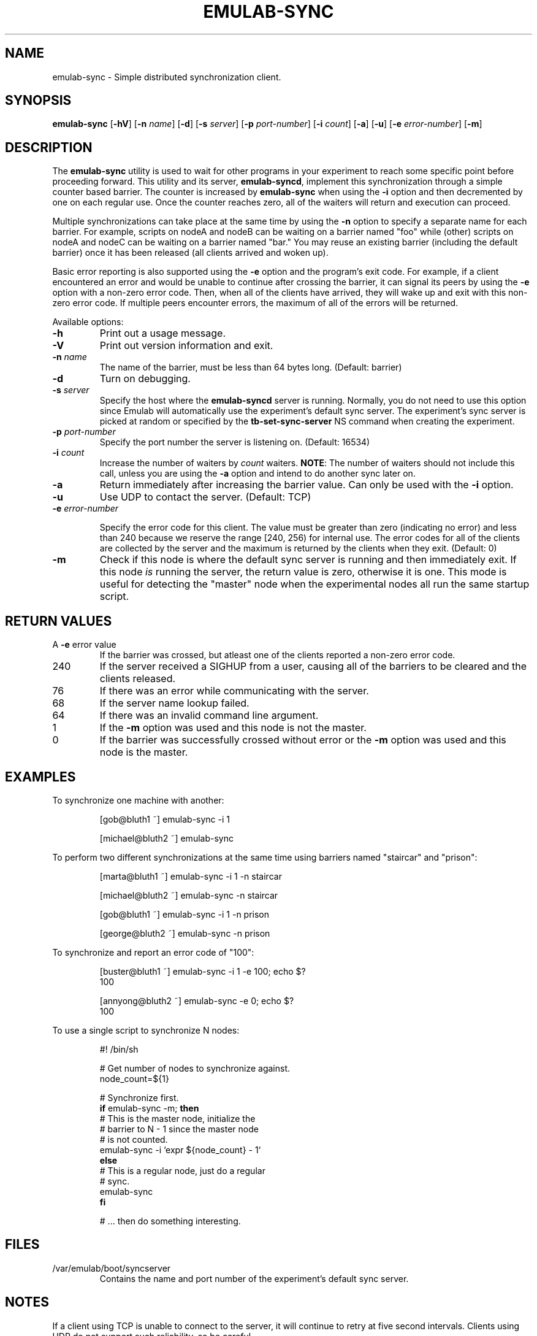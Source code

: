 .TH EMULAB-SYNC 1 "April 5, 2004" "Emulab" "Emulab Commands Manual"
.OS
.SH NAME
emulab-sync \- Simple distributed synchronization client.
.SH SYNOPSIS
.BI emulab-sync
[\fB-hV\fR]
[\fB-n \fIname\fR]
[\fB-d\fR]
[\fB-s \fIserver\fR]
[\fB-p \fIport-number\fR]
[\fB-i \fIcount\fR]
[\fB-a\fR]
[\fB-u\fR]
[\fB-e \fIerror-number\fR]
[\fB-m\fR]
.SH DESCRIPTION
The
.B emulab-sync
utility is used to wait for other programs in your experiment to reach some
specific point before proceeding forward.  This utility and its server,
.B emulab-syncd\fR,
implement this synchronization through a simple counter based barrier.  The
counter is increased by
.B emulab-sync
when using the
.B -i
option and then decremented by one on each regular use.  Once the counter
reaches zero, all of the waiters will return and execution can proceed.
.P
Multiple synchronizations can take place at the same time by using the
.B -n
option to specify a separate name for each barrier.  For example, scripts on
nodeA and nodeB can be waiting on a barrier named "foo" while (other) scripts
on nodeA and nodeC can be waiting on a barrier named "bar." You may reuse an
existing barrier (including the default barrier) once it has been released (all
clients arrived and woken up).
.P
Basic error reporting is also supported using the
.B -e
option and the program's exit code.  For example, if a client encountered an
error and would be unable to continue after crossing the barrier, it can signal
its peers by using the
.B -e
option with a non-zero error code.  Then, when all of the clients have arrived,
they will wake up and exit with this non-zero error code.  If multiple peers
encounter errors, the maximum of all of the errors will be returned.
.P
Available options:
.P
.TP
\fB-h
Print out a usage message.
.TP
\fB-V
Print out version information and exit.
.TP
\fB-n \fIname
The name of the barrier, must be less than 64 bytes long.  (Default: barrier)
.TP
\fB-d
Turn on debugging.
.TP
\fB-s \fIserver
Specify the host where the
.B emulab-syncd
server is running.  Normally, you do not need to use this option since Emulab
will automatically use the experiment's default sync server.  The experiment's
sync server is picked at random or specified by the
.B tb-set-sync-server
NS command when creating the experiment.
.TP
\fB-p \fIport-number
Specify the port number the server is listening on.  (Default: 16534)
.TP
\fB-i \fIcount
Increase the number of waiters by
.I count
waiters.
.B NOTE\fR:
The number of waiters should not include this call, unless you are using the
.B -a
option and intend to do another sync later on.
.TP
\fB-a
Return immediately after increasing the barrier value.  Can only be used 
with the
.B -i
option.
.TP
\fB-u
Use UDP to contact the server.  (Default: TCP)
.TP
\fB-e \fIerror-number

Specify the error code for this client.  The value must be greater than zero
(indicating no error) and less than 240 because we reserve the range [240, 256)
for internal use.  The error codes for all of the clients are collected by the
server and the maximum is returned by the clients when they exit.  (Default: 0)
.TP
\fB-m
Check if this node is where the default sync server is running and then
immediately exit.  If this node
.I is
running the server, the return value is zero, otherwise it is one.  This mode
is useful for detecting the "master" node when the experimental nodes all run
the same startup script.
.SH RETURN VALUES
.TP
A \fB-e \fRerror value
If the barrier was crossed, but atleast one of the clients reported a non-zero
error code.
.TP
240
If the server received a SIGHUP from a user, causing all of the barriers 
to be cleared and the clients released.
.TP
76
If there was an error while communicating with the server.
.TP
68
If the server name lookup failed.
.TP
64
If there was an invalid command line argument.
.TP
1
If the
.B -m
option was used and this node is not the master.
.TP
0
If the barrier was successfully crossed without error or the
.B -m
option was used and this node is the master.
.SH EXAMPLES
.PP
To synchronize one machine with another:
.PP
.RS
[gob@bluth1 ~] emulab-sync -i 1
.P
[michael@bluth2 ~] emulab-sync
.RE
.PP
To perform two different synchronizations at the same time using barriers named
"staircar" and "prison":
.PP
.RS
[marta@bluth1 ~] emulab-sync -i 1 -n staircar
.P
[michael@bluth2 ~] emulab-sync -n staircar
.P
[gob@bluth1 ~] emulab-sync -i 1 -n prison
.P
[george@bluth2 ~] emulab-sync -n prison
.RE
.PP
To synchronize and report an error code of "100":
.PP
.RS
.PD 0
[buster@bluth1 ~] emulab-sync -i 1 -e 100; echo $?
.P
100
.PD
.P
.PD 0
[annyong@bluth2 ~] emulab-sync -e 0; echo $?
.P
100
.PD
.RE
.PP
To use a single script to synchronize N nodes:
.PP
.RS
.PD 0
#! /bin/sh

# Get number of nodes to synchronize against.
.P
node_count=${1}

# Synchronize first.
.P
\fBif\fR emulab-sync -m; \fBthen\fR
.P
    # This is the master node, initialize the
.P
    # barrier to N - 1 since the master node
.P
    # is not counted.
.P
    emulab-sync -i `expr ${node_count} - 1`
.P
\fBelse\fR
.P
    # This is a regular node, just do a regular
.P
    # sync.
.P
    emulab-sync
.P
\fBfi\fR

# ... then do something interesting.
.RE
.PD
.SH FILES
.TP
/var/emulab/boot/syncserver
Contains the name and port number of the experiment's default sync server.
.SH NOTES
If a client using TCP is unable to connect to the server, it will continue to
retry at five second intervals.  Clients using UDP do not support such
reliability, so be careful.
.P
If you terminate a TCP client before it returns, the server will recognize the
closed socket and adjust the counter so that it appears that the call 
never occurred.
.SH BUGS
Despite the above efforts, it is still possible for a barrier's counter to end
up with an unknown value.  Typical symptoms of this condition are clients that
refuse to wakeup despite all of them checking in.  At this point it is probably
best to use a different barrier name or you can clear all of the barriers by
sending a SIGHUP to the experiment's
.B emulab-syncd\fR.
.SH SEE ALSO
emulab-syncd(1)
.SH AUTHOR
The Emulab project at the University of Utah.
.SH NOTES
The Emulab project can be found on the web at
.IR http://www.emulab.net
